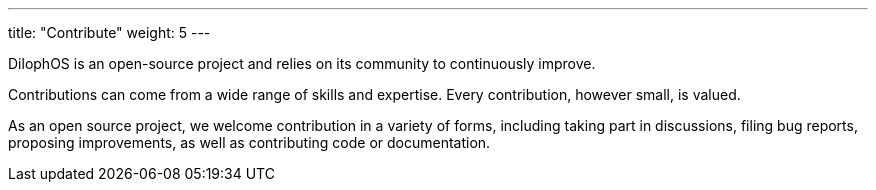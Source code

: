 
---
title: "Contribute"
weight: 5
---

DilophOS is an open-source project and relies on its community to continuously improve.

Contributions can come from a wide range of skills and expertise. Every contribution, however small, is valued.

As an open source project, we welcome contribution in a variety of forms, including taking part in discussions, filing bug reports, proposing improvements, as well as contributing code or documentation.

